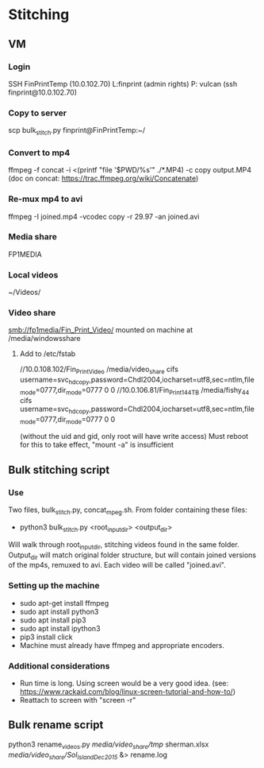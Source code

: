 * Stitching
** VM
*** Login
    SSH  FinPrintTemp (10.0.102.70)
    L:finprint (admin rights)
    P: vulcan
    (ssh finprint@10.0.102.70)
*** Copy to server
    scp bulk_stitch.py finprint@FinPrintTemp:~/
*** Convert to mp4
    ffmpeg -f concat -i <(printf "file '$PWD/%s'\n" ./*.MP4) -c copy output.MP4
    (doc on concat: https://trac.ffmpeg.org/wiki/Concatenate)
*** Re-mux mp4 to avi
    ffmpeg -I joined.mp4 -vcodec copy -r 29.97 -an joined.avi
*** Media share
    FP1MEDIA
*** Local videos
    ~/Videos/
*** Video share
    smb://fp1media/Fin_Print_Video/
    mounted on machine at /media/windowsshare
**** Add to /etc/fstab
     //10.0.108.102/Fin_Print_Video /media/video_share cifs username=svc_hdcopy,password=Chdl2004,iocharset=utf8,sec=ntlm,file_mode=0777,dir_mode=0777 0 0
     //10.0.106.81/Fin_Print1_44TB /media/fishy_44 cifs username=svc_hdcopy,password=Chdl2004,iocharset=utf8,sec=ntlm,file_mode=0777,dir_mode=0777 0 0

     (without the uid and gid, only root will have write access)
     Must reboot for this to take effect, "mount -a" is insufficient
** Bulk stitching script
*** Use
    Two files, bulk_stitch.py, concat_mpeg.sh. From folder containing these files:
    - python3 bulk_stitch.py <root_input_dir> <output_dir>
    Will walk through root_input_dir, stitching videos found in the same folder. Output_dir will match
    original folder structure, but will contain joined versions of the mp4s, remuxed to avi. Each video
    will be called "joined.avi".
*** Setting up the machine
    - sudo apt-get install ffmpeg
    - sudo apt install python3
    - sudo apt install pip3
    - sudo apt install ipython3
    - pip3 install click
    - Machine must already have ffmpeg and appropriate encoders.
*** Additional considerations
    - Run time is long. Using screen would be a very good idea. 
      (see: https://www.rackaid.com/blog/linux-screen-tutorial-and-how-to/)
    - Reattach to screen with "screen -r"
** Bulk rename script
   python3 rename_videos.py /media/video_share/tmp/ sherman.xlsx /media/video_share/Sol_Island_Dec_2015/ &> rename.log
